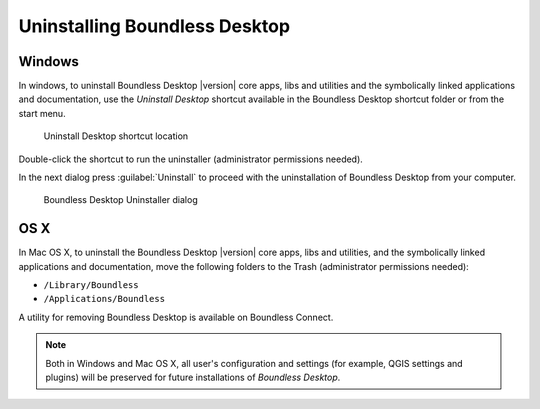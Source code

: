 .. _install.uninstall:

Uninstalling Boundless Desktop
==============================

.. _install.uninstall.win:

Windows
-------

In windows, to uninstall Boundless Desktop |version| core apps, libs and utilities and
the symbolically linked applications and documentation, use the `Uninstall Desktop` shortcut available in the Boundless Desktop shortcut folder or from the start menu.

.. figure:: /img/install_uninstall_win_shortcut.png

   Uninstall Desktop shortcut location

Double-click the shortcut to run the uninstaller (administrator permissions needed).

In the next dialog press :guilabel:`Uninstall` to proceed with the uninstallation of Boundless Desktop from your computer.

.. figure:: /img/install_uninstall_win_dialog.png

   Boundless Desktop Uninstaller dialog
   
.. _install.uninstall.osx:

OS X
----

In Mac OS X, to uninstall the Boundless Desktop |version| core apps, libs and utilities, and
the symbolically linked applications and documentation, move the following
folders to the Trash (administrator permissions needed):

* ``/Library/Boundless``
* ``/Applications/Boundless``

A utility for removing Boundless Desktop is available on Boundless Connect.

.. Note::

   Both in Windows and Mac OS X, all user's configuration and settings (for example, QGIS settings and plugins) will be preserved for future installations of `Boundless Desktop`.
